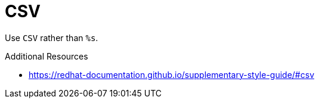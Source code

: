 :navtitle: CSV
:keywords: reference, rule, CSV

= CSV

Use `CSV` rather than `%s`.

.Additional Resources

* link:https://redhat-documentation.github.io/supplementary-style-guide/#csv[]


